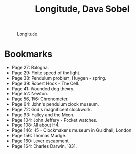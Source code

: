 #+title: Longitude, Dava Sobel
#+filetags: book, review

#+CAPTION: Longitude
#+ATTR_HTML: :class center rounded-border black-border
#+ATTR_HTML: :width 100% :height
[[../images/horology/longitude.jpg]]

* Bookmarks
  - Page 27: Bologna.
  - Page 29: Finite speed of the light.
  - Page 38: Pendulum problem, Huygen - spring.
  - Page 39: Robert Hook - The Cell.
  - Page 41: Wounded dog theory.
  - Page 52: Newton.
  - Page 56, 156: Chronometer.
  - Page 64: John's pendulum clock museum.
  - Page 72: God's magnificent clockwork.
  - Page 93: Halley and the Moon.
  - Page 104: John Jeffery - Pocket watches.
  - Page 108: All about H4.
  - Page 146: H5 - Clockmaker's museum in Guildhall, London
  - Page 156: Thomas Mudge.
  - Page 160: Lever escapment.
  - Page 164: Charles Darwin, 1831.
